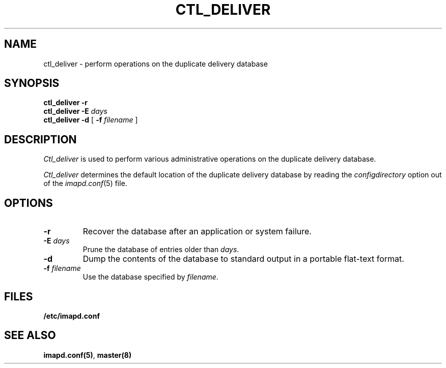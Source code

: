 .\" -*- nroff -*-
.TH CTL_DELIVER 8
.\" 
.\" Copyright (c) 1998-2000 Carnegie Mellon University.  All rights reserved.
.\"
.\" Redistribution and use in source and binary forms, with or without
.\" modification, are permitted provided that the following conditions
.\" are met:
.\"
.\" 1. Redistributions of source code must retain the above copyright
.\"    notice, this list of conditions and the following disclaimer. 
.\"
.\" 2. Redistributions in binary form must reproduce the above copyright
.\"    notice, this list of conditions and the following disclaimer in
.\"    the documentation and/or other materials provided with the
.\"    distribution.
.\"
.\" 3. The name "Carnegie Mellon University" must not be used to
.\"    endorse or promote products derived from this software without
.\"    prior written permission. For permission or any other legal
.\"    details, please contact  
.\"      Office of Technology Transfer
.\"      Carnegie Mellon University
.\"      5000 Forbes Avenue
.\"      Pittsburgh, PA  15213-3890
.\"      (412) 268-4387, fax: (412) 268-7395
.\"      tech-transfer@andrew.cmu.edu
.\"
.\" 4. Redistributions of any form whatsoever must retain the following
.\"    acknowledgment:
.\"    "This product includes software developed by Computing Services
.\"     at Carnegie Mellon University (http://www.cmu.edu/computing/)."
.\"
.\" CARNEGIE MELLON UNIVERSITY DISCLAIMS ALL WARRANTIES WITH REGARD TO
.\" THIS SOFTWARE, INCLUDING ALL IMPLIED WARRANTIES OF MERCHANTABILITY
.\" AND FITNESS, IN NO EVENT SHALL CARNEGIE MELLON UNIVERSITY BE LIABLE
.\" FOR ANY SPECIAL, INDIRECT OR CONSEQUENTIAL DAMAGES OR ANY DAMAGES
.\" WHATSOEVER RESULTING FROM LOSS OF USE, DATA OR PROFITS, WHETHER IN
.\" AN ACTION OF CONTRACT, NEGLIGENCE OR OTHER TORTIOUS ACTION, ARISING
.\" OUT OF OR IN CONNECTION WITH THE USE OR PERFORMANCE OF THIS SOFTWARE.
.\" 
.SH NAME
ctl_deliver \- perform operations on the duplicate delivery database
.SH SYNOPSIS
.B ctl_deliver \-r
.br
.B ctl_deliver \-E
.I days
.br
.B ctl_deliver \-d
[
.B \-f
.I filename
]
.SH DESCRIPTION
.I Ctl_deliver
is used to perform various administrative operations on the duplicate
delivery database.
.PP
.I Ctl_deliver
determines the default location of the duplicate delivery database by
reading the
.I configdirectory
option out of the
.IR imapd.conf (5)
file.
.SH OPTIONS
.TP
.B \-r
Recover the database after an application or system failure.
.TP
\fB\-E \fIdays\fR
Prune the database of entries older than \fIdays\fR.
.TP
.B \-d
Dump the contents of the database to standard output in a portable
flat-text format.
.TP
\fB\-f \fIfilename\fR
Use the database specified by \fIfilename\fR.
.SH FILES
.TP
.B /etc/imapd.conf
.SH SEE ALSO
.PP
\fBimapd.conf(5)\fR, \fBmaster(8)\fR
